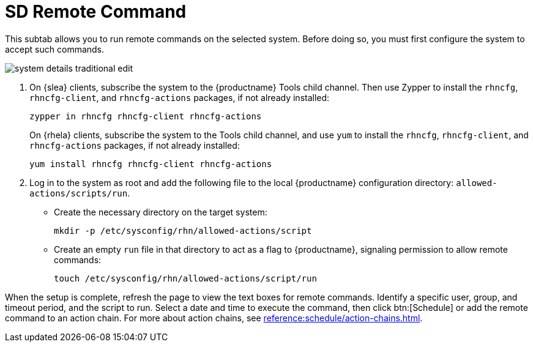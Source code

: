 [[sd-remote-command]]
= SD Remote Command

This subtab allows you to run remote commands on the selected system. Before doing so, you must first configure the system to accept such commands.

image::system_details_traditional_edit.png[scaledwidth=80%]

. On {slea} clients, subscribe the system to the {productname} Tools child channel.
Then use Zypper to install the [systemitem]``rhncfg``, [systemitem]``rhncfg-client``, and [systemitem]``rhncfg-actions`` packages, if not already installed:
+

----
zypper in rhncfg rhncfg-client rhncfg-actions
----
+

On {rhela} clients, subscribe the system to the Tools child channel, and use [command]``yum`` to install the [systemitem]``rhncfg``, [systemitem]``rhncfg-client``, and [systemitem]``rhncfg-actions`` packages, if not already installed:
+

----
yum install rhncfg rhncfg-client rhncfg-actions
----

. Log in to the system as root and add the following file to the local {productname} configuration directory: [path]``allowed-actions/scripts/run``.
+

* Create the necessary directory on the target system:
+

----
mkdir -p /etc/sysconfig/rhn/allowed-actions/script
----
+

* Create an empty [path]``run`` file in that directory to act as a flag to {productname}, signaling permission to allow remote commands:
+

----
touch /etc/sysconfig/rhn/allowed-actions/script/run
----

When the setup is complete, refresh the page to view the text boxes for remote commands.
Identify a specific user, group, and timeout period, and the script to run.
Select a date and time to execute the command, then click btn:[Schedule] or add the remote command to an action chain.
For more about action chains, see xref:reference:schedule/action-chains.adoc[].
